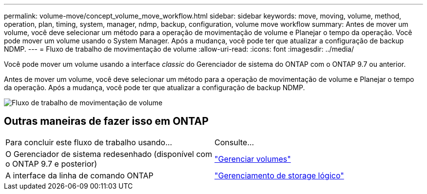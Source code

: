 ---
permalink: volume-move/concept_volume_move_workflow.html 
sidebar: sidebar 
keywords: move, moving, volume, method, operation, plan, timing, system, manager, ndmp, backup, configuration, volume move workflow 
summary: Antes de mover um volume, você deve selecionar um método para a operação de movimentação de volume e Planejar o tempo da operação. Você pode mover um volume usando o System Manager. Após a mudança, você pode ter que atualizar a configuração de backup NDMP. 
---
= Fluxo de trabalho de movimentação de volume
:allow-uri-read: 
:icons: font
:imagesdir: ../media/


[role="lead"]
Você pode mover um volume usando a interface _classic_ do Gerenciador de sistema do ONTAP com o ONTAP 9.7 ou anterior.

Antes de mover um volume, você deve selecionar um método para a operação de movimentação de volume e Planejar o tempo da operação. Após a mudança, você pode ter que atualizar a configuração de backup NDMP.

image::../media/volume_move_workflow.jpg[Fluxo de trabalho de movimentação de volume]



== Outras maneiras de fazer isso em ONTAP

|===


| Para concluir este fluxo de trabalho usando... | Consulte... 


 a| 
O Gerenciador de sistema redesenhado (disponível com o ONTAP 9.7 e posterior)
 a| 
https://docs.netapp.com/us-en/ontap/volumes/manage-volumes-task.html["Gerenciar volumes"^]



 a| 
A interface da linha de comando ONTAP
 a| 
https://docs.netapp.com/us-en/ontap/volumes/index.html["Gerenciamento de storage lógico"^]

|===